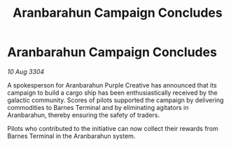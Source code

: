 :PROPERTIES:
:ID:       f5dfb454-d465-4e34-9fd9-ef919dd36525
:END:
#+title: Aranbarahun Campaign Concludes
#+filetags: :galnet:

* Aranbarahun Campaign Concludes

/10 Aug 3304/

A spokesperson for Aranbarahun Purple Creative has announced that its campaign to build a cargo ship has been enthusiastically received by the galactic community. Scores of pilots supported the campaign by delivering commodities to Barnes Terminal and by eliminating agitators in Aranbarahun, thereby ensuring the safety of traders. 

Pilots who contributed to the initiative can now collect their rewards from Barnes Terminal in the Aranbarahun system.
